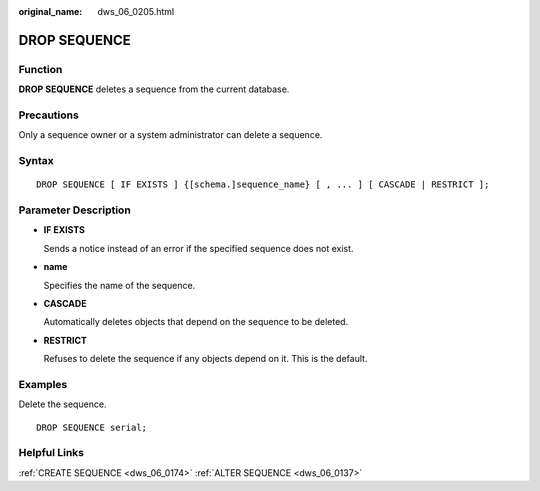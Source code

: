 :original_name: dws_06_0205.html

.. _dws_06_0205:

DROP SEQUENCE
=============

Function
--------

**DROP SEQUENCE** deletes a sequence from the current database.

Precautions
-----------

Only a sequence owner or a system administrator can delete a sequence.

Syntax
------

::

   DROP SEQUENCE [ IF EXISTS ] {[schema.]sequence_name} [ , ... ] [ CASCADE | RESTRICT ];

Parameter Description
---------------------

-  **IF EXISTS**

   Sends a notice instead of an error if the specified sequence does not exist.

-  **name**

   Specifies the name of the sequence.

-  **CASCADE**

   Automatically deletes objects that depend on the sequence to be deleted.

-  **RESTRICT**

   Refuses to delete the sequence if any objects depend on it. This is the default.

Examples
--------

Delete the sequence.

::

   DROP SEQUENCE serial;

Helpful Links
-------------

:ref:`CREATE SEQUENCE <dws_06_0174>` :ref:`ALTER SEQUENCE <dws_06_0137>`
